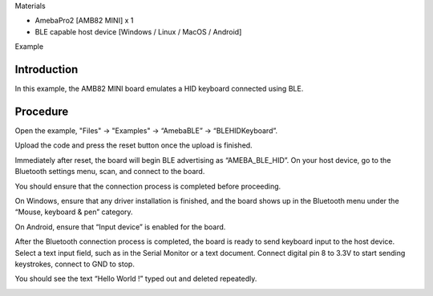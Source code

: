 Materials

-  AmebaPro2 [AMB82 MINI] x 1

-  BLE capable host device [Windows / Linux / MacOS / Android]

Example

Introduction
============

In this example, the AMB82 MINI board emulates a HID keyboard connected
using BLE.

Procedure
=========

Open the example, "Files" -> "Examples" -> “AmebaBLE” ->
“BLEHIDKeyboard”.

|image1|

Upload the code and press the reset button once the upload is finished.

Immediately after reset, the board will begin BLE advertising as
“AMEBA_BLE_HID”. On your host device, go to the Bluetooth settings menu,
scan, and connect to the board.

You should ensure that the connection process is completed before
proceeding.

On Windows, ensure that any driver installation is finished, and the
board shows up in the Bluetooth menu under the “Mouse, keyboard & pen”
category.

|A screenshot of a computer Description automatically generated with
medium confidence|

On Android, ensure that “Input device” is enabled for the board.

|Graphical user interface, text Description automatically generated|

After the Bluetooth connection process is completed, the board is ready
to send keyboard input to the host device. Select a text input field,
such as in the Serial Monitor or a text document. Connect digital pin 8
to 3.3V to start sending keystrokes, connect to GND to stop.

You should see the text “Hello World !” typed out and deleted
repeatedly.

|Graphical user interface, text, application Description automatically
generated|

.. |image1| image:: ../../_static/Example_Guides/BLE_-_HID_Keyboard/BLE_-_HID_Keyboard_images/image01.png
   :width: 3.5821in
   :height: 4.937in
.. |A screenshot of a computer Description automatically generated with medium confidence| image:: ../../_static/Example_Guides/BLE_-_HID_Keyboard/BLE_-_HID_Keyboard_images/image02.png
   :width: 4in
   :height: 2.18258in
.. |Graphical user interface, text Description automatically generated| image:: ../../_static/Example_Guides/BLE_-_HID_Keyboard/BLE_-_HID_Keyboard_images/image03.png
   :width: 1.57292in
   :height: 3.14583in
.. |Graphical user interface, text, application Description automatically generated| image:: ../../_static/Example_Guides/BLE_-_HID_Keyboard/BLE_-_HID_Keyboard_images/image04.png
   :width: 2.51042in
   :height: 1.98958in
